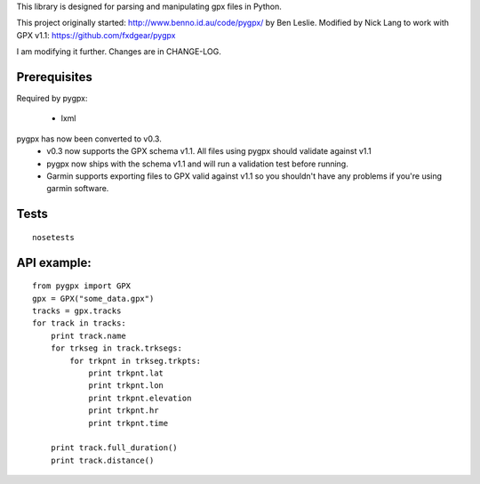 This library is designed for parsing and manipulating gpx files in Python.

This project originally started: http://www.benno.id.au/code/pygpx/ by Ben Leslie.
Modified by Nick Lang to work with GPX v1.1: https://github.com/fxdgear/pygpx

I am modifying it further. Changes are in CHANGE-LOG.

Prerequisites
-------------

Required by pygpx:

    * lxml


pygpx has now been converted to v0.3.
	* v0.3 now supports the GPX schema v1.1. All files using pygpx should validate against v1.1
	* pygpx now ships with the schema v1.1 and will run a validation test before running.
	* Garmin supports exporting files to GPX valid against v1.1 so you shouldn't have any problems if you're using garmin software.

Tests
-------

::

    nosetests
	
API example:
--------------

::

    from pygpx import GPX
    gpx = GPX("some_data.gpx")
    tracks = gpx.tracks
    for track in tracks:
        print track.name
        for trkseg in track.trksegs:
            for trkpnt in trkseg.trkpts:
                print trkpnt.lat
                print trkpnt.lon
                print trkpnt.elevation
                print trkpnt.hr
                print trkpnt.time
        
        print track.full_duration()
        print track.distance()
